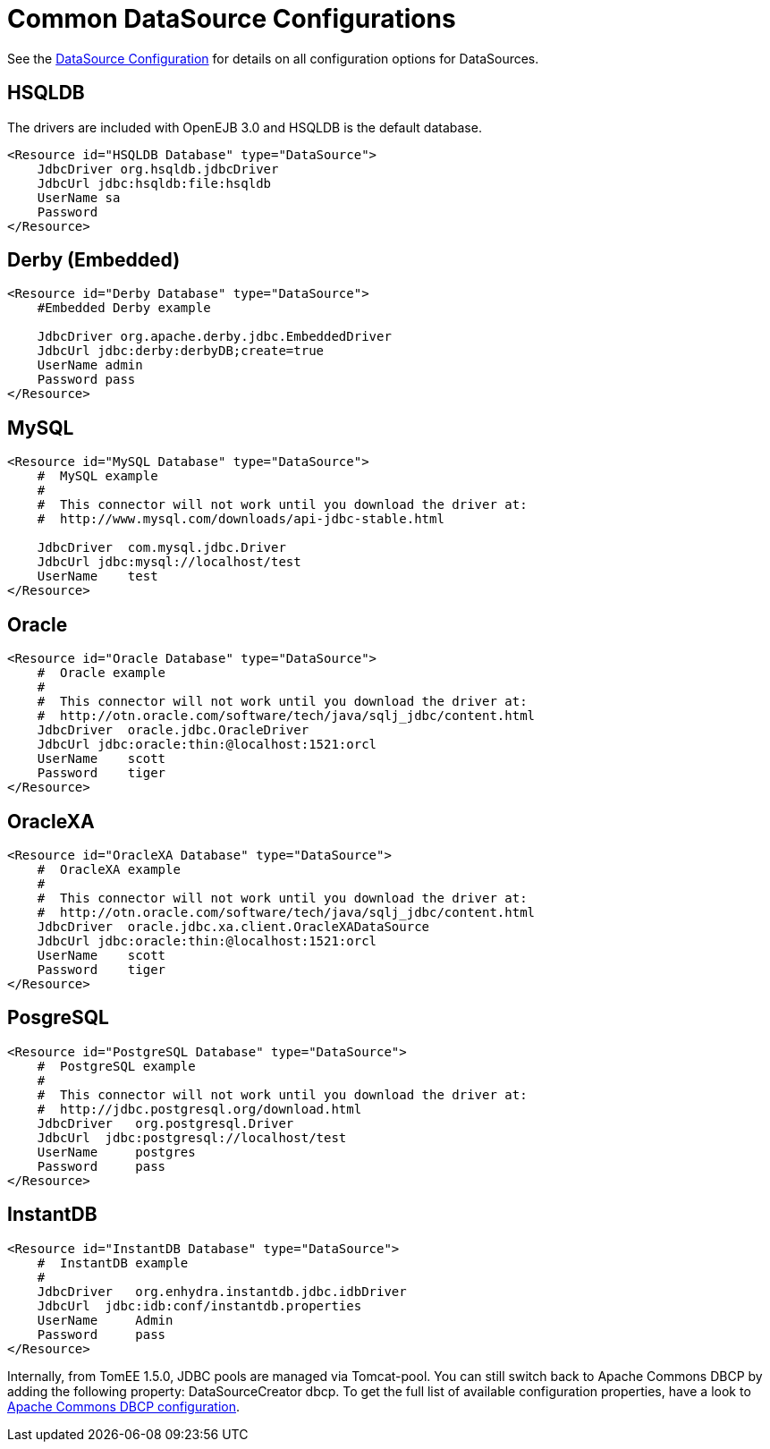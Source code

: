 # Common DataSource Configurations
:index-group: Unrevised
:jbake-date: 2018-12-05
:jbake-type: page
:jbake-status: published


See the link:datasource-config.html[DataSource Configuration] for
details on all configuration options for DataSources.

== HSQLDB

The drivers are included with OpenEJB 3.0 and HSQLDB is the default
database.

....
<Resource id="HSQLDB Database" type="DataSource">
    JdbcDriver org.hsqldb.jdbcDriver
    JdbcUrl jdbc:hsqldb:file:hsqldb
    UserName sa
    Password
</Resource>
....

== Derby (Embedded)

....
<Resource id="Derby Database" type="DataSource">
    #Embedded Derby example

    JdbcDriver org.apache.derby.jdbc.EmbeddedDriver
    JdbcUrl jdbc:derby:derbyDB;create=true
    UserName admin
    Password pass
</Resource>
....

== MySQL

....
<Resource id="MySQL Database" type="DataSource">
    #  MySQL example
    #
    #  This connector will not work until you download the driver at:
    #  http://www.mysql.com/downloads/api-jdbc-stable.html

    JdbcDriver  com.mysql.jdbc.Driver
    JdbcUrl jdbc:mysql://localhost/test
    UserName    test
</Resource>
....

== Oracle

....
<Resource id="Oracle Database" type="DataSource">
    #  Oracle example
    #
    #  This connector will not work until you download the driver at:
    #  http://otn.oracle.com/software/tech/java/sqlj_jdbc/content.html
    JdbcDriver  oracle.jdbc.OracleDriver
    JdbcUrl jdbc:oracle:thin:@localhost:1521:orcl
    UserName    scott
    Password    tiger
</Resource>
....

== OracleXA

....
<Resource id="OracleXA Database" type="DataSource">
    #  OracleXA example
    #
    #  This connector will not work until you download the driver at:
    #  http://otn.oracle.com/software/tech/java/sqlj_jdbc/content.html
    JdbcDriver  oracle.jdbc.xa.client.OracleXADataSource
    JdbcUrl jdbc:oracle:thin:@localhost:1521:orcl
    UserName    scott
    Password    tiger
</Resource>
....

== PosgreSQL

....
<Resource id="PostgreSQL Database" type="DataSource">
    #  PostgreSQL example
    #
    #  This connector will not work until you download the driver at:
    #  http://jdbc.postgresql.org/download.html
    JdbcDriver   org.postgresql.Driver
    JdbcUrl  jdbc:postgresql://localhost/test
    UserName     postgres
    Password     pass
</Resource>
....

== InstantDB

....
<Resource id="InstantDB Database" type="DataSource">
    #  InstantDB example
    #
    JdbcDriver   org.enhydra.instantdb.jdbc.idbDriver
    JdbcUrl  jdbc:idb:conf/instantdb.properties
    UserName     Admin
    Password     pass
</Resource>
....

Internally, from TomEE 1.5.0, JDBC pools are managed via Tomcat-pool.
You can still switch back to Apache Commons DBCP by adding the following
property: DataSourceCreator dbcp. To get the full list of available
configuration properties, have a look to
http://commons.apache.org/dbcp/configuration.html[Apache Commons DBCP
configuration].
